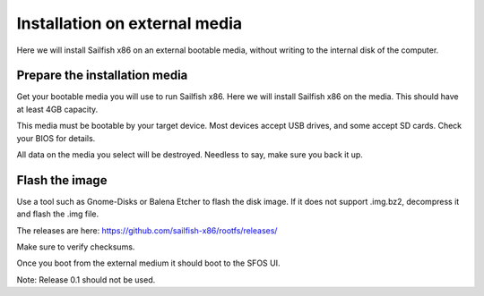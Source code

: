 
Installation on external media
==============================

Here we will install Sailfish x86 on an external bootable media, without writing to the internal disk of the computer. 

Prepare the installation media
------------------------------

Get your bootable media you will use to run Sailfish x86. Here we will install Sailfish x86 on the media. This should have at least 4GB capacity.

This media must be bootable by your target device. Most devices accept USB drives, and some accept SD cards. Check your BIOS for details. 

All data on the media you select will be destroyed. Needless to say, make sure you back it up.

Flash the image
---------------

Use a tool such as Gnome-Disks or Balena Etcher to flash the disk image. If it does not support .img.bz2, decompress it and flash the .img file.

The releases are here: https://github.com/sailfish-x86/rootfs/releases/

Make sure to verify checksums.

Once you boot from the external medium it should boot to the SFOS UI.

Note: Release 0.1 should not be used.
